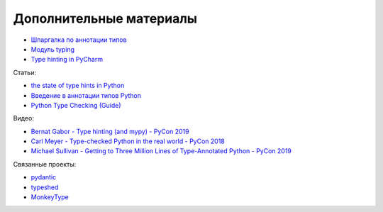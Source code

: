 Дополнительные материалы
------------------------

* `Шпаргалка по аннотации типов <https://mypy.readthedocs.io/en/latest/cheat_sheet_py3.html>`__
* `Модуль typing <https://docs.python.org/3.7/library/typing.html>`__
* `Type hinting in PyCharm <https://www.jetbrains.com/help/pycharm/type-hinting-in-product.html>`__

Статьи:

* `the state of type hints in Python <https://www.bernat.tech/the-state-of-type-hints-in-python/>`__
* `Введение в аннотации типов Python <https://habr.com/ru/company/lamoda/blog/432656/>`__
* `Python Type Checking (Guide) <https://realpython.com/python-type-checking/>`__

Видео:

* `Bernat Gabor - Type hinting (and mypy) - PyCon 2019 <https://www.youtube.com/watch?v=hTrjTAPnA_k>`__
* `Carl Meyer - Type-checked Python in the real world - PyCon 2018 <https://www.youtube.com/watch?v=pMgmKJyWKn8>`__
* `Michael Sullivan - Getting to Three Million Lines of Type-Annotated Python - PyCon 2019 <https://www.youtube.com/watch?v=mh9jQSxzv0c>`__

Связанные проекты:

* `pydantic <https://pydantic-docs.helpmanual.io/>`__
* `typeshed <https://github.com/python/typeshed>`__
* `MonkeyType <https://github.com/Instagram/MonkeyType>`__
